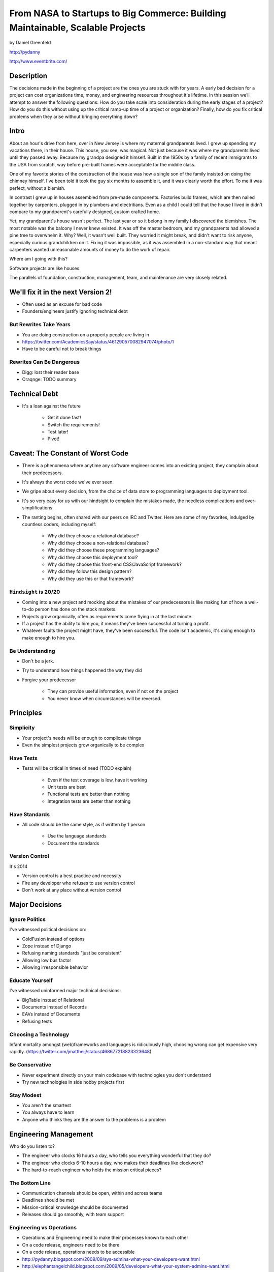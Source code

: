 ===============================================================================
From NASA to Startups to Big Commerce: Building Maintainable, Scalable Projects
===============================================================================

by Daniel Greenfeld

http://pydanny

http://www.eventbrite.com/

Description
============

The decisions made in the beginning of a project are the ones you are stuck with for years. A early bad decision for a project can cost organizations time, money, and engineering resources throughout it's lifetime. In this session we’ll attempt to answer the following questions: How do you take scale into consideration during the early stages of a project? How do you do this without using up the critical ramp-up time of a project or organization? Finally, how do you fix critical problems when they arise without bringing everything down?

Intro
========

About an hour's drive from here, over in New Jersey is where my maternal grandparents lived. I grew up spending my vacations there, in their house. This house, you see, was magical. Not just because it was where my grandparents lived until they passed away. Because my grandpa designed it himself. Built in the 1950s by a family of recent immigrants to the USA from scratch, way before pre-built frames were acceptable for the middle class.

One of my favorite stories of the construction of the house was how a single son of the family insisted on doing the chimney himself. I've been told it took the guy six months to assemble it, and it was clearly worth the effort. To me it was perfect, without a blemish.

In contrast I grew up in houses assembled from pre-made components. Factories build frames, which are then nailed together by carpenters, plugged in by plumbers and electritians. Even as a child I could tell that the house I lived in didn't compare to my grandparent's carefully designed, custom crafted home.

Yet, my grandparent's house wasn't perfect. The last year or so it belong in my family I discovered the blemishes. The most notable was the balcony I never knew existed. It was off the master bedroom, and my grandparents had allowed a pine tree to overwhelm it. Why? Well, it wasn't well built. They worried it might break, and didn't want to risk anyone, especially curious grandchildren on it. Fixing it was impossible, as it was assembled in a non-standard way that meant carpenters wanted unreasonable amounts of money to do the work of repair.

Where am I going with this?

Software projects are like houses.

The parallels of foundation, construction, management, team, and maintenance are very closely related.

We'll fix it in the next Version 2!
====================================

* Often used as an excuse for bad code
* Founders/engineers justify ignoring technical debt

But Rewrites Take Years
------------------------

* You are doing construction on a property people are living in
* https://twitter.com/AcademicsSay/status/461290570082947074/photo/1
* Have to be careful not to break things

Rewrites Can Be Dangerous
--------------------------

* Digg: lost their reader base
* Oraqnge: TODO summary

Technical Debt
==============

* It's a loan against the future

	* Get it done fast!
	* Switch the requirements!
	* Test later!
	* Pivot!

Caveat: The Constant of Worst Code
===================================

* There is a phenomena where anytime any software engineer comes into an existing project, they complain about their predecessors.

* It's always the worst code we've ever seen.

* We gripe about every decision, from the choice of data store to programming languages to deployment tool.

* It's so very easy for us with our hindsight to complain the mistakes made, the needless complications and over-simplifications.

* The ranting begins, often shared with our peers on IRC and Twitter. Here are some of my favorites, indulged by countless coders, including myself:

	* Why did they choose a relational database?
	* Why did they choose a non-relational database?
	* Why did they choose these programming languages?
	* Why did they choose this deployment tool?
	* Why did they choose this front-end CSS/JavaScript framework?
	* Why did they follow this design pattern?
	* Why did they use this or that framework?

``Hindsight`` is 20/20
--------------------------

* Coming into a new project and mocking about the mistakes of our predecessors is like making fun of how a well-to-do person has done on the stock markets.

* Projects grow organically, often as requirements come flying in at the last minute.

* If a project has the ability to hire you, it means they've been successful at turning a profit.

* Whatever faults the project might have, they've been successful. The code isn't academic, it's doing enough to make enough to hire you.

Be Understanding
-----------------

* Don't be a jerk.

* Try to understand how things happened the way they did

* Forgive your predecessor

	* They can provide useful information, even if not on the project

	* You never know when circumstances will be reversed.


Principles
============

Simplicity
-----------

* Your project's needs will be enough to complicate things
* Even the simplest projects grow organically to be complex

Have Tests
----------

* Tests will be critical in times of need (TODO explain)

	* Even if the test coverage is low, have it working
	* Unit tests are best
	* Functional tests are better than nothing
	* Integration tests are better than nothing

Have Standards
--------------

* All code should be the same style, as if written by 1 person

	* Use the language standards
	* Document the standards

Version Control
----------------

It's 2014

* Version control is a best practice and necessity
* Fire any developer who refuses to use version control
* Don't work at any place without version control


Major Decisions
===============

Ignore Politics
----------------

I've witnessed political decisions on:

* ColdFusion instead of options
* Zope instead of Django
* Refusing naming standards "just be consistent"
* Allowing low bus factor
* Allowing irresponsible behavior

Educate Yourself
-----------------

I've witnessed uninformed major technical decisions:

* BigTable instead of Relational
* Documents instead of Records
* EAVs instead of Documents
* Refusing tests

Choosing a Technology
----------------------

Infant mortality amongst (web)frameworks and languages is ridiculously high, choosing wrong can get expensive very rapidly.
(https://twitter.com/jmattheij/status/468677218823323648)

Be Conservative
----------------

* Never experiment directly on your main codebase with technologies you don't understand
* Try new technologies in side hobby projects first

Stay Modest
------------

* You aren't the smartest
* You always have to learn
* Anyone who thinks they are the answer to the problems is a problem


Engineering Management
==================================

Who do you listen to?

* The engineer who clocks 16 hours a day, who tells you everything wonderful that they do?
* The engineer who clocks 6-10 hours a day, who makes their deadlines like clockwork?
* The hard-to-reach engineer who holds the mission critical pieces?

The Bottom Line
-----------------

* Communication channels should be open, within and across teams
* Deadlines should be met
* Mission-critical knowledge should be documented
* Releases should go smoothly, with team support

Engineering vs Operations
-------------------------

* Operations and Engineering need to make their processes known to each other
* On a code release, engineers need to be there
* On a code release, operations needs to be accessible
* http://pydanny.blogspot.com/2009/09/sys-admins-what-your-developers-want.html
* http://elephantangelchild.blogspot.com/2009/05/developers-what-your-system-admins-want.html



Tricks for Achieving Minimalism
===============================

Minimalist Code
----------------

* Keep the codebase as small and minimal as possible
* Fight scope creep

Code Reuse
----------

* "But it's just 2 lines of code!" they say.
* Use open-source libraries
* Especially ones that do one thing and do it well

Example: cached-property
------------------------

* 3 (TODO check) lines of code that people typically copy/paste into projects
* Created open-source library for this
* Result: received code fixes on threading issues

Engineering Incentives
-----------------------

* Reward engineers for reducing # of lines of code
* Photo of Code Removal Gnome at Eventbrite



Archictecture Considerations
=============================

Early Phases
-------------

While a project is young:

* Small codebase
* Vanilla codebase
* Tests from the start

As Project Grows
----------------

* TODO
